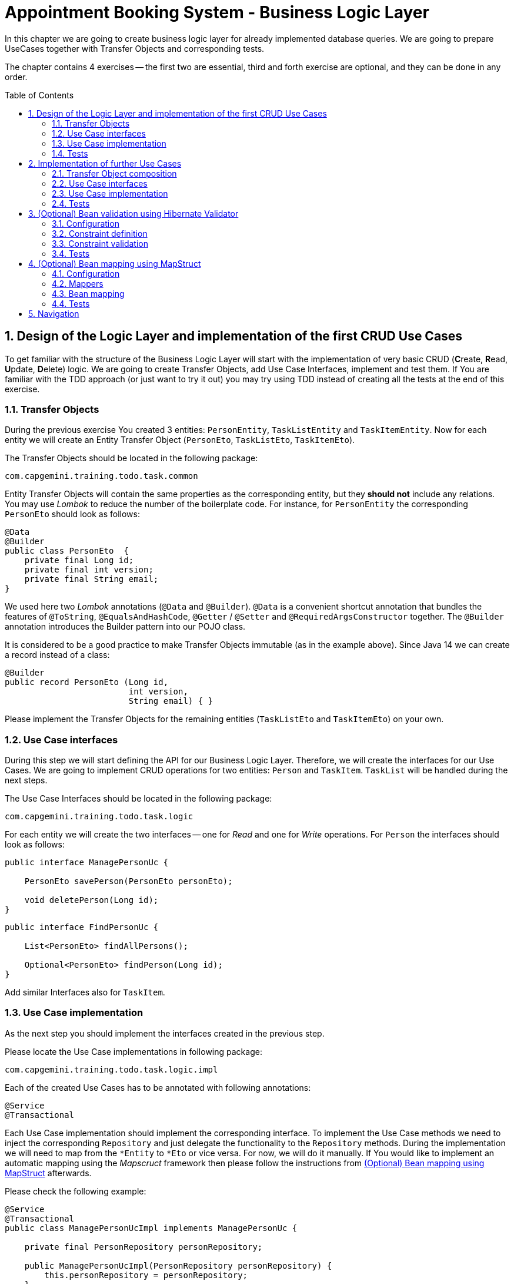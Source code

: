 :toc: macro
:sectnums:
:sectnumlevels: 3

= Appointment Booking System - Business Logic Layer

In this chapter we are going to create business logic layer for already implemented database queries. We are going to prepare UseCases together with Transfer Objects and corresponding tests.

The chapter contains 4 exercises -- the first two are essential, third and forth exercise are optional, and they can be done in any order.

toc::[]

== Design of the Logic Layer and implementation of the first CRUD Use Cases

To get familiar with the structure of the Business Logic Layer will start with the implementation of very basic CRUD (**C**reate, **R**ead, **U**pdate, **D**elete) logic. We are going to create Transfer Objects, add Use Case Interfaces, implement and test them. If You are familiar with the TDD approach (or just want to try it out) you may try using TDD instead of creating all the tests at the end of this exercise.

=== Transfer Objects

During the previous exercise You created 3 entities: `PersonEntity`, `TaskListEntity` and `TaskItemEntity`. Now for each entity we will create an Entity Transfer Object (`PersonEto`, `TaskListEto`, `TaskItemEto`).

The Transfer Objects should be located in the following package:

[source,java]
----
com.capgemini.training.todo.task.common
----

Entity Transfer Objects will contain the same properties as the corresponding entity, but they *should not* include any relations. You may use _Lombok_ to reduce the number of the boilerplate code. For instance, for `PersonEntity` the corresponding `PersonEto` should look as follows:

[source,java]
----
@Data
@Builder
public class PersonEto  {
    private final Long id;
    private final int version;
    private final String email;
}
----

We used here two _Lombok_ annotations (`@Data` and `@Builder`). `@Data` is a convenient shortcut annotation that bundles the features of `@ToString`, `@EqualsAndHashCode`, `@Getter` / `@Setter` and `@RequiredArgsConstructor` together. The `@Builder` annotation introduces the Builder pattern into our POJO class.

It is considered to be a good practice to make Transfer Objects immutable (as in the example above). Since Java 14 we can create a record instead of a class:

[source,java]
----
@Builder
public record PersonEto (Long id,
                         int version,
                         String email) { }
----

Please implement the Transfer Objects for the remaining entities (`TaskListEto` and `TaskItemEto`) on your own.

=== Use Case interfaces

During this step we will start defining the API for our Business Logic Layer. Therefore, we will create the interfaces for our Use Cases. We are going to implement CRUD operations for two entities: `Person` and `TaskItem`. `TaskList` will be handled during the next steps.

The Use Case Interfaces should be located in the following package:

[source,java]
----
com.capgemini.training.todo.task.logic
----

For each entity we will create the two interfaces -- one for _Read_ and one for _Write_ operations. For `Person` the interfaces should look as follows:

[source,java]
----
public interface ManagePersonUc {

    PersonEto savePerson(PersonEto personEto);

    void deletePerson(Long id);
}
----

[source,java]
----
public interface FindPersonUc {

    List<PersonEto> findAllPersons();

    Optional<PersonEto> findPerson(Long id);
}
----

Add similar Interfaces also for `TaskItem`.

=== Use Case implementation

As the next step you should implement the interfaces created in the previous step.

Please locate the Use Case implementations in following package:

[source,java]
----
com.capgemini.training.todo.task.logic.impl
----

Each of the created Use Cases has to be annotated with following annotations:

[source,java]
----
@Service
@Transactional
----

Each Use Case implementation should implement the corresponding interface. To implement the Use Case methods we need to inject the corresponding `Repository` and just delegate the functionality to the `Repository` methods. During the implementation we will need to map from the `*Entity` to `*Eto` or vice versa. For now, we will do it manually. If You would like to implement an automatic mapping using the _Mapscruct_ framework then please follow the instructions from <<mapstruct>> afterwards.

Please check the following example:

[source,java]
----
@Service
@Transactional
public class ManagePersonUcImpl implements ManagePersonUc {

    private final PersonRepository personRepository;

    public ManagePersonUcImpl(PersonRepository personRepository) {
        this.personRepository = personRepository;
    }

    @Override
    public PersonEto savePerson(PersonEto personEto) {

        PersonEntity personEntity = toPersonEntity(personEto);
        personEntity = personRepository.saveAndFlush(personEntity);
        return toPersonEto(personEntity);
    }

    @Override
    public void deletePerson(Long id) {
        // TODO Implement me!
    }

    private PersonEntity toPersonEntity(PersonEto personEto) {
        // TODO Implement me!
        return null;
    }

    private PersonEto toPersonEto(PersonEntity personEntity) {
        // TODO Implement me! Try using builder for the implementation
        return null;
    }
}
----

Please implement all the Use Cases.

=== Tests

In this part we’ll test the business logic layer of our _Spring Boot_ application.

We can create spring-boot context aware test classes that will check our business logic implementation. For that we’ll create a test class that will be started without web environment context:

[source,java]
----
@SpringBootTest(webEnvironment = WebEnvironment.NONE)
class ManagePersonUcTest {

    @Autowired
    private ManagePersonUc managePersonUc;

    @Test
    public void savePerson_shouldCreatePerson() {
        // ...
    }

    @Test
    public void savePerson_shouldUpdatePerson() {
        // ...
    }

    @Test
    public void deletePerson() {
        // ...
    }
}
----

In our case, the above integration tests will be relatively fast. However, to run such test we need to start the application context and the tests themselves will talk to the database, so in the real-live scenarios such tests can be very slow. Fortunately, we should already have our repositories tested, so to test our logic layer we can just mock them:

[source,java]
----
@ExtendWith(MockitoExtension.class)
class FindPersonUcImplTest {

    @InjectMocks
    private FindPersonUcImpl findPersonUc;

    @Mock
    private PersonRepository personRepository;

    @Test
    void findAllPersons() {
        // ...
    }

    @Test
    void findPerson() {
        // given
        PersonEntity personEntity; // Initilize me!
        when(personRepository.findById(1L)).thenReturn(Optional.of(personEntity));

        // when
        Optional<PersonEto> result = findPersonUc.findPerson(1L);

        // then
        assertThat(result).isPresent();
        // Check if returned person is as expected.
    }
}
----

Now we can implement some tests. Please provide some valid test cases for each method defined in our Use Cases -- please test that each covered entity can be correctly created, updated, deleted and read.

== Implementation of further Use Cases

Until now, we are only able to perform the CRUD operations on `PersonEntity` and `TaskItemEntity`. We cannot however, create `TaskListEntities` as well as fill the relationships between our entities. During this exercise we will add some more sophisticated logic:

- Create `Person` with a `TaskList`
- Create/Read/Update/Delete `TaskList` with its `TaskItems`
- Create `TaskList` with the given name and given number of `TaskItems` (`TaskItems` should have some arbitrary data)
- Finding `TaskList` by name
- Finding overdue and uncompleted `TaskItems`

=== Transfer Object composition

To be able to create `Person` with a `TaskList` and/or `TaskList` with its `TaskItems` we have to create Composite Transfer Objects containing all the necessary data. Therefore, we will create:

- `PersonCto` which will reference to `PersonEto` and `TaskListEto`
- `TaskListCto` which will reference to `TaskListEto` and the list of `TaskItemEto`

`PersonCto` should look like this:

[source,java]
----
@Data
@Builder
public class PersonCto  {
    private final PersonEto personEto;
    private final TaskListEto taskListEto;
}
----

or like this:

[source,java]
----
@Builder
public record PersonCto (PersonEto personEto,
                         TaskListEto taskListEto) { }
----

Please add `TaskListCto` on Your own.

=== Use Case interfaces

NOTE: It may be more convenient to implement the missing logic incrementally -- by adding the new method to the interface, implementing and testing it (instead of adapting all interfaces at once and implementing all of them afterwards).

NOTE: You can implement the missing logic in any order You would like, please try to implement as much logic as You can.

We can now extend the Use Case interfaces and add the missing logic:

- Extend `ManagePersonUc` by adding the following method:

[source,java]
----
PersonCto savePerson(PersonCto personCto);
----

- Create `ManageTaskListUc` interface with the following methods:

[source,java]
----
TaskListCto saveTaskList(TaskListCto taskListCto);
void deleteTaskList(Long id);
----

- Create `FindTaskListUc` interface with the following methods:

[source,java]
----
List<TaskListEto> findAllTaskLists();
Optional<TaskListCto> findTaskList(Long id);
----

- In the corresponding Use Case interface add a method for creating `TaskList` with the given name and given number of `TaskItems` (`TaskItems` should be created with some arbitrary data)
- In the corresponding Use Case interface add a method for finding `TaskList` by name
- In the corresponding Use Case interface add a method for finding overdue and uncompleted `TaskItems`

=== Use Case implementation

Please implement all the unimplemented methods added in the previous step.

=== Tests

Please cover all the newly implemented methods from the previous step with the JUnit tests.

== (Optional) Bean validation using Hibernate Validator

NOTE: This is an optional exercise, if You implemented the previous tasks, feel free to try it out.

In this exercise we will implement the validation of the Transfer Objects using _Hibernate Validator_.

=== Configuration

Starting with Boot 2.3, we need to explicitly add the spring-boot-starter-validation dependency to `pom.xml`. It was also possible to add it via _Spring Initializr_. Please add the following dependency if it is missing:

[source, xml]
----
<dependency>
    <groupId>org.springframework.boot</groupId>
    <artifactId>spring-boot-starter-validation</artifactId>
</dependency>
----

=== Constraint definition

_Hibernate Validator_ offers validation annotations that can be applied to the data fields within our classes. For example if we would like to ensure that the `PersonEto` will contain a non-empty, valid email address we can annotate it as follows:

[source,java]
----
@Data
@Builder
public class PersonEto  {
    private final Long id;
    private final int version;
    @NotEmpty
    @Email
    private final String email;
}
----

or if You created a record instead:

[source,java]
----
@Builder
public record PersonEto (Long id,
                         int version,
                         @NotEmpty @Email String email) { }
----

You can similarly annotate other fields in ETOs. For example, please make sure that the name of the `TaskList` contains at least 5 characters and the name of the `TaskItem` contains from 2 to 40 characters. Please check this for further reference or help: https://hibernate.org/validator/.

=== Constraint validation

The validation will not work out-of-the box. To enable it we have to put the `@Valid` annotation on the method parameters or fields to tell Spring that we want a method parameter or field to be validated. We should annotate at least the method parameter in the interface, but it is considered a good practice to annotate it also in the implementation. Additionally, we should add a class-level `@Validated` annotation to tell Spring to validate parameters that are passed into a method of the annotated class.

If we want to do it for the `ManagePersonUc` Use Case, then the interface and implementation should look as follows:

[source,java]
----
public interface ManagePersonUc {

    PersonEto savePerson(@Valid PersonEto personEto);

    // ...
}
----

[source,java]
----
@Service
@Transactional
@Validated
public class ManagePersonUcImpl implements ManagePersonUc {

   // ...

    @Override
    public PersonEto savePerson(@Valid PersonEto personEto) {

        // ...
    }

    // ...
}
----

Please add similar validations for other Use Cases.

=== Tests

Please add some test to verify that the added validations work as expected.

== (Optional) Bean mapping using MapStruct [[mapstruct]]

NOTE: This is an optional exercise, if You implemented the previous tasks, feel free to try it out.

In this exercise we will implement the automatic mapping between Entities and Transfer Objects using _MapStruct_ framework.

=== Configuration

To use _MapStruct_ we need to add the dependency to the `pom.xml`. At the time of writing the most recent _MapStruct_ version is `1.5.5.Final`. The current version can be checked here: https://mapstruct.org/documentation/installation/.

Please add the following dependencies (I recommend defining the version as a Maven property):

[source, xml]
----
    <properties>
        <java.version>21</java.version>
        <org.mapstruct.version>1.5.5.Final</org.mapstruct.version>
    </properties>

    ...

    <dependency>
        <groupId>org.mapstruct</groupId>
        <artifactId>mapstruct</artifactId>
        <version>${org.mapstruct.version}</version>
    </dependency>
    <dependency>
        <groupId>org.mapstruct</groupId>
        <artifactId>mapstruct-processor</artifactId>
        <version>${org.mapstruct.version}</version>
        <scope>provided</scope>
    </dependency>
----


=== Mappers

_MapStruct_ is a code generator that simplifies the implementation of mappings between Java bean types based on a convention over configuration approach. To generate a mapper we will create a mapping interface annotated with `@Mapper`. By default, MapStruct will automatically map properties where the property name and types match. It will also map automatically if it can safely do an implicit type conversation.

Here is the example of the Mapper for mapping between `PersonEntity` and `PersonEto`:

[source,java]
----
@Mapper(componentModel = "spring")
public interface PersonMapper {

    PersonEto toPersonEto(PersonEntity personEntity);

    PersonEntity toPersonEntity(PersonEto personEto);
}
----

Please add the mappers for each Entity/Eto and put them into the following package:

[source,java]
----
com.capgemini.training.todo.task.logic.mapper
----

_MapStruct_ will generate the implementation for us! Of course, we can customize the mappings, but in our case this will not be necessary. If You are interested, please check the example and the documentation here: https://mapstruct.org/.

=== Bean mapping

The mapper can be now injected into our Use Case implementations as any other Spring Component:

[source,java]
----
@Service
@Transactional
public class ManagePersonUcImpl implements ManagePersonUc {

    private final PersonRepository personRepository;
    private final PersonMapper personMapper;

    public ManagePersonUcImpl(PersonRepository personRepository, PersonMapper personMapper) {
        this.personRepository = personRepository;
        this.personMapper = personMapper;
    }

    @Override
    public PersonEto savePerson(PersonEto personEto) {

        PersonEntity personEntity = personMapper.toPersonEntity(personEto);
        personEntity = personRepository.save(personEntity);
        return personMapper.toPersonEto(personEntity);
    }

    // ...
}
----

Please inject the mappers and use them for the Entity/Eto mappings. Then, remove all the methods needed for manual mapping from all the Use Case implementation.

=== Tests

You can add some tests for the mappers. However, the mapping should be already covered by the existing tests, might be that some tests will need to be adapted, but it is perfectly fine to just re-run the existing tests and check if the application still works as expected.

NOTE: If you want to incorporate mappers to be used in existing unit tests, you can consider using of @Spy like shown below. Remember, don't use @Autowired in tests annotated with @ExtendWith(MockitoExtension.class), because in unit tests there is no spring context started and @Autowired will not work.
[source,java]
----
    @Spy
    private TaskItemMapper taskItemMapper = new TaskItemMapperImpl();
----

== Navigation
[grid=cols]
|===
| <= link:appointment-booking-service-dataaccess-layer.asciidoc[Previous Chapter: Appointment Booking System - Dataaccess Layer] | link:appointment-booking-service-services-layer.asciidoc[Next Chapter: Appointment Booking System - Services Layer] =>
|===
